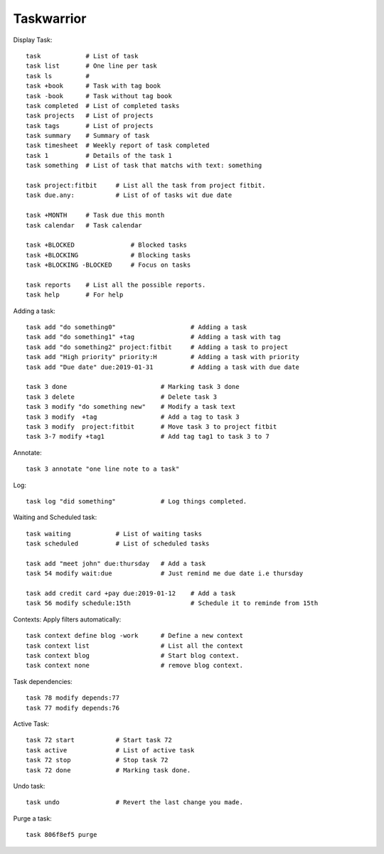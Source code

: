 ===========
Taskwarrior
===========

Display Task::

    task            # List of task 
    task list       # One line per task
    task ls         # 
    task +book      # Task with tag book
    task -book      # Task without tag book
    task completed  # List of completed tasks
    task projects   # List of projects
    task tags       # List of projects
    task summary    # Summary of task
    task timesheet  # Weekly report of task completed
    task 1          # Details of the task 1
    task something  # List of task that matchs with text: something

    task project:fitbit     # List all the task from project fitbit.
    task due.any:           # List of of tasks wit due date

    task +MONTH     # Task due this month
    task calendar   # Task calendar

    task +BLOCKED               # Blocked tasks
    task +BLOCKING              # Blocking tasks
    task +BLOCKING -BLOCKED     # Focus on tasks

    task reports    # List all the possible reports.
    task help       # For help

Adding a task::

    task add "do something0"                    # Adding a task
    task add "do something1" +tag               # Adding a task with tag
    task add "do something2" project:fitbit     # Adding a task to project
    task add "High priority" priority:H         # Adding a task with priority
    task add "Due date" due:2019-01-31          # Adding a task with due date

    task 3 done                         # Marking task 3 done
    task 3 delete                       # Delete task 3
    task 3 modify "do something new"    # Modify a task text
    task 3 modify  +tag                 # Add a tag to task 3
    task 3 modify  project:fitbit       # Move task 3 to project fitbit
    task 3-7 modify +tag1               # Add tag tag1 to task 3 to 7

Annotate::

    task 3 annotate "one line note to a task"

Log::

    task log "did something"            # Log things completed.

Waiting and Scheduled task::

    task waiting            # List of waiting tasks
    task scheduled          # List of scheduled tasks

    task add "meet john" due:thursday   # Add a task
    task 54 modify wait:due             # Just remind me due date i.e thursday

    task add credit card +pay due:2019-01-12    # Add a task
    task 56 modify schedule:15th                # Schedule it to reminde from 15th

Contexts: Apply filters automatically::

    task context define blog -work      # Define a new context
    task context list                   # List all the context
    task context blog                   # Start blog context.
    task context none                   # remove blog context.

Task dependencies::

    task 78 modify depends:77
    task 77 modify depends:76

Active Task::

    task 72 start           # Start task 72
    task active             # List of active task
    task 72 stop            # Stop task 72
    task 72 done            # Marking task done.

Undo task::

    task undo               # Revert the last change you made.

Purge a task::

    task 806f8ef5 purge
